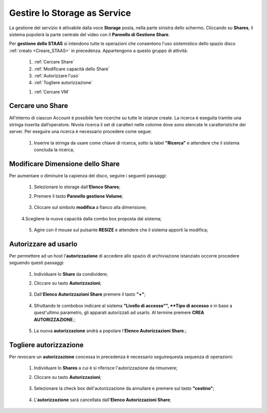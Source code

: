.. _Gestire_STAAS:

**Gestire lo Storage as Service**
*********************************

La gestione del servizio è attivabile dalla voce **Storage**
posta, nella parte sinistra dello schermo. Cliccando su
**Shares**,  il sistema popolerà la
parte centrale del video con il **Pannello di Gestione Share**.

Per **gestione dello STAAS** si intendono tutte le operazioni che consentono l'uso
sistemistico dello spazio disco :ref:`creato <Creare_STAAS>` in precedenza.
Appartengono a questo gruppo di attività:

    1. :ref:`Cercare Share`
    2. :ref:`Modificare capacità dello Share`
    3. :ref:`Autorizzare l'uso`
    4. :ref:`Togliere autorizzazione`


    1. :ref:`Cercare VM`


.. _Cercare uno Share:

**Cercare uno Share**
=====================

All'interno di ciascun Account è possibile fare ricerche su tutte le istanze create.
La ricerca è eseguita tramite una stringa inserita dall’operatore.
Nivola ricerca il set di caratteri nelle colonne dove sono elencate
le caratteristiche dei server.
Per eseguire una ricerca è necessario procedere come segue:

    1. Inserire la stringa da usare come chiave di ricerca, sotto la label **"Ricerca"**
       e attendere che il sistema concluda la ricerca;

      .. image:: img/STAAS_cercare.png


.. _Modificare Dimensione dello Share

**Modificare Dimensione dello Share**
=====================================
Per aumentare o diminuire la capienza del disco, seguire i seguenti passaggi:

    1. Selezionare lo storage dall’**Elenco Shares**;

       .. image:: img/STAAS_selezionato.png

    2. Premere il tasto **Pannello gestione Volume**;

      .. image:: img/VM_Pannello_controllo.png

    3. Cliccare sul simbolo **modifica** a fianco alla dimensione;

      .. image:: img/Pulsante_modifica.png

    4.Scegliere la nuova capacità dalla combo box proposta dal sistema;

      .. image:: img/STAAS_selezionato.png

    5. Agire con il mouse sul pulsante **RESIZE** e attendere che il sistema apporti la modifica;

      .. image:: img/STAAS_resize.png


.. _Autorizzare ad usarlo:

**Autorizzare ad usarlo**
=========================

Per permettere ad un host l'**autorizzazione** di accedere allo spazio
di archiviazione istanziato
occorre procedere seguendo questi passaggi:

    1. Individuare lo **Share** da condividere;

       .. image:: img/STAAS_selezionato.png

    2. Cliccare su tasto **Autorizzazioni**;

      .. image:: img/STAAS_autorizza.png

    3. Dall'**Elenco Autorizzazioni Share** premere il tasto **"+"**;

      .. image:: img/Add_VM.png

    4. Sfruttando le combobox indicare al sistema **"Livello di accesso"",
       **Tipo di accesso** e in base a quest'ultimo parametro, gli apparati
       autorizzati ad usarlo. Al termine premere **CREA AUTORIZZAZIONE**.;

      .. image:: img/STAAS_autorizza_crea.png

    5. La nuova **autorizzazione** andrà a popolare l'**Elenco Autorizzazioni Share**.;

      .. image:: img/STAAS_autorizza_lista.png

.. _Togliere autorizzazione:

**Togliere autorizzazione**
===========================

Per revocare un **autorizzazione** concessa in precedenza
è necessario seguirequesta sequenza di operazioni:

    1. Individuare lo **Shares** a cui è si riferisce l'autorizzazione da rimuovere;

       .. image:: img/STAAS_selezionato.png

    2. Cliccare su tasto **Autorizzazioni**;

      .. image:: img/STAAS_autorizza.png

    3. Selezionare la check box dell'autorizzazione da annullare e premere sul tasto **"cestino"**;

      .. image:: img/STAAS_autorizza_cancella.png

    4. L'**autorizzazione** sarà cancellata dall'**Elenco Autorizzazioni Share**;

      .. image:: img/STAAS_cancellata.png
